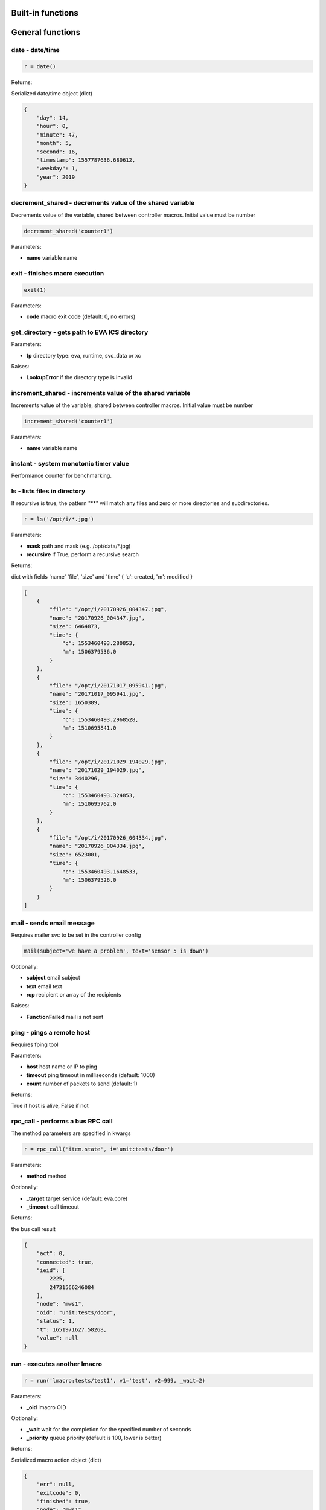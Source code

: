 Built-in functions
==================


.. _py_macro_api_cat_general:

General functions
=================



.. _py_macro_api_date:

date - date/time
----------------



.. code-block:: python

    r = date()

Returns:

Serialized date/time object (dict)

.. code-block:: json

    {
        "day": 14,
        "hour": 0,
        "minute": 47,
        "month": 5,
        "second": 16,
        "timestamp": 1557787636.680612,
        "weekday": 1,
        "year": 2019
    }


.. _py_macro_api_decrement_shared:

decrement_shared - decrements value of the shared variable
----------------------------------------------------------

Decrements value of the variable, shared between controller macros. Initial value must be number

.. code-block:: python

    decrement_shared('counter1')

Parameters:

* **name** variable name


.. _py_macro_api_exit:

exit - finishes macro execution
-------------------------------



.. code-block:: python

    exit(1)

Parameters:

* **code** macro exit code (default: 0, no errors)


.. _py_macro_api_get_directory:

get_directory - gets path to EVA ICS directory
----------------------------------------------



Parameters:

* **tp** directory type: eva, runtime, svc_data or xc

Raises:

* **LookupError** if the directory type is invalid


.. _py_macro_api_increment_shared:

increment_shared - increments value of the shared variable
----------------------------------------------------------

Increments value of the variable, shared between controller macros. Initial value must be number

.. code-block:: python

    increment_shared('counter1')

Parameters:

* **name** variable name


.. _py_macro_api_instant:

instant - system monotonic timer value
--------------------------------------

Performance counter for benchmarking.


.. _py_macro_api_ls:

ls - lists files in directory
-----------------------------

If recursive is true, the pattern "**" will match any files and zero or more directories and subdirectories.

.. code-block:: python

    r = ls('/opt/i/*.jpg')

Parameters:

* **mask** path and mask (e.g. /opt/data/\*.jpg)
* **recursive** if True, perform a recursive search

Returns:

dict with fields 'name' 'file', 'size' and 'time' { 'c': created, 'm': modified }

.. code-block:: json

    [
        {
            "file": "/opt/i/20170926_004347.jpg",
            "name": "20170926_004347.jpg",
            "size": 6464873,
            "time": {
                "c": 1553460493.280853,
                "m": 1506379536.0
            }
        },
        {
            "file": "/opt/i/20171017_095941.jpg",
            "name": "20171017_095941.jpg",
            "size": 1650389,
            "time": {
                "c": 1553460493.2968528,
                "m": 1510695841.0
            }
        },
        {
            "file": "/opt/i/20171029_194029.jpg",
            "name": "20171029_194029.jpg",
            "size": 3440296,
            "time": {
                "c": 1553460493.324853,
                "m": 1510695762.0
            }
        },
        {
            "file": "/opt/i/20170926_004334.jpg",
            "name": "20170926_004334.jpg",
            "size": 6523001,
            "time": {
                "c": 1553460493.1648533,
                "m": 1506379526.0
            }
        }
    ]


.. _py_macro_api_mail:

mail - sends email message
--------------------------

Requires mailer svc to be set in the controller config

.. code-block:: python

    mail(subject='we have a problem', text='sensor 5 is down')

Optionally:

* **subject** email subject
* **text** email text
* **rcp** recipient or array of the recipients

Raises:

* **FunctionFailed** mail is not sent


.. _py_macro_api_ping:

ping - pings a remote host
--------------------------

Requires fping tool

Parameters:

* **host** host name or IP to ping
* **timeout** ping timeout in milliseconds (default: 1000)
* **count** number of packets to send (default: 1)

Returns:

True if host is alive, False if not


.. _py_macro_api_rpc_call:

rpc_call - performs a bus RPC call
----------------------------------

The method parameters are specified in kwargs

.. code-block:: python

    r = rpc_call('item.state', i='unit:tests/door')

Parameters:

* **method** method

Optionally:

* **_target** target service (default: eva.core)
* **_timeout** call timeout

Returns:

the bus call result

.. code-block:: json

    {
        "act": 0,
        "connected": true,
        "ieid": [
            2225,
            24731566246084
        ],
        "node": "mws1",
        "oid": "unit:tests/door",
        "status": 1,
        "t": 1651971627.58268,
        "value": null
    }


.. _py_macro_api_run:

run - executes another lmacro
-----------------------------



.. code-block:: python

    r = run('lmacro:tests/test1', v1='test', v2=999, _wait=2)

Parameters:

* **_oid** lmacro OID

Optionally:

* **_wait** wait for the completion for the specified number of seconds
* **_priority** queue priority (default is 100, lower is better)

Returns:

Serialized macro action object (dict)

.. code-block:: json

    {
        "err": null,
        "exitcode": 0,
        "finished": true,
        "node": "mws1",
        "oid": "lmacro:tests/test1",
        "out": "all is fine",
        "params": {},
        "priority": 100,
        "status": "completed",
        "svc": "eva.controller.py",
        "time": {
            "accepted": 1651971891.772146,
            "completed": 1651971891.772503,
            "created": 1651971891.7694325,
            "pending": 1651971891.7723224,
            "running": 1651971891.7723744
        },
        "uuid": "3c291d89-9f25-4a2c-ad88-699867a8ce6b"
      }

Raises:

* **ResourceNotFound** macro not found


.. _py_macro_api_set_shared:

set_shared - sets value of the shared variable
----------------------------------------------

Sets value of the variable, shared between controller macros

.. code-block:: python

    set_shared('var1', 777)

Parameters:

* **name** variable name

Optionally:

* **value** value to set. If empty, varible is deleted


.. _py_macro_api_sha256sum:

sha256sum - calculates SHA256 sum
---------------------------------



Parameters:

* **value** value to calculate
* **hexdigest** return binary digest or hex (True, default)

Returns:

sha256 digest


.. _py_macro_api_shared:

shared - gets value of the shared variable
------------------------------------------

Gets value of the variable, shared between controller macros

.. code-block:: python

    r = shared('var1')
    print(r)

    777

Parameters:

* **name** variable name

Optionally:

* **default** value if variable doesn't exist

Returns:

variable value, None (or default) if variable doesn't exist


.. _py_macro_api_sleep:

sleep - sleep(seconds)
----------------------

Delay execution for a given number of seconds.  The argument may be a floating point number for subsecond precision.

.. code-block:: python

    sleep(0.1)


.. _py_macro_api_time:

time - current time in seconds since Epoch
------------------------------------------

Return the current time in seconds since the Epoch. Fractions of a second may be present if the system clock provides them.

.. code-block:: python

    r = time()
    print(r)

    1553461581.549374



.. _py_macro_api_cat_item:

Item functions
==============



.. _py_macro_api_state:

state - gets item state
-----------------------



.. code-block:: python

    r = state('unit:tests/door')

Parameters:

* **oid** item OID or mask

Returns:

item status/value dict or list for mask

.. code-block:: json

    {
        "act": 0,
        "connected": true,
        "ieid": [
            2225,
            24731566246084
        ],
        "node": "mws1",
        "oid": "unit:tests/door",
        "status": 1,
        "t": 1651971627.58268,
        "value": null
    }

Raises:

* **ResourceNotFound** item not found


.. _py_macro_api_status:

status - gets item status
-------------------------



.. code-block:: python

    r = status('unit:tests/unit1')
    print(r)

    0

Parameters:

* **oid** item OID

Returns:

item status (integer)

Raises:

* **ResourceNotFound** item not found


.. _py_macro_api_value:

value - gets item value
-----------------------



.. code-block:: python

    r = value('sensor:env/temp_test')
    print(r)

    191.0

Parameters:

* **i** item OID

Optionally:

* **default** value if null (default is empty string)

Returns:

item value

Raises:

* **ResourceNotFound** item not found



.. _py_macro_api_cat_lvar:

LVar functions
==============



.. _py_macro_api_clear:

clear - clears lvar status
--------------------------

Set lvar status to 0 or stop timer lvar (set timer status to 0)

.. code-block:: python

    clear('lvar:tests/test1')

Parameters:

* **oid** lvar OID

Raises:

* **FunctionFailed** lvar value set error
* **ResourceNotFound** lvar not found


.. _py_macro_api_decrement:

decrement - decrements lvar value
---------------------------------



.. code-block:: python

    decrement('lvar:tests/test1')

Parameters:

* **oid** lvar OID

Raises:

* **FunctionFailed** lvar value decrement error
* **ResourceNotFound** lvar not found


.. _py_macro_api_increment:

increment - increments lvar value
---------------------------------



.. code-block:: python

    increment('lvar:tests/test1')

Parameters:

* **lvar_id** lvar OID

Raises:

* **FunctionFailed** lvar value increment error
* **ResourceNotFound** lvar not found


.. _py_macro_api_is_expired:

is_expired - checks is lvar (timer) or item state expired/error
---------------------------------------------------------------



.. code-block:: python

    r = is_expired('lvar:nogroup/timer1')
    print(r)

    True

Parameters:

* **oid** item OID

Returns:

True if the timer has been expired

Raises:

* **ResourceNotFound** item not found


.. _py_macro_api_reset:

reset - resets lvar status
--------------------------

Set lvar status to 1 or start lvar timer

.. code-block:: python

    reset('lvar:tests/test1')

Parameters:

* **oid** lvar OID

Raises:

* **FunctionFailed** lvar value set error
* **ResourceNotFound** lvar not found


.. _py_macro_api_set:

set - sets lvar value
---------------------



.. code-block:: python

    set('lvar:tests/test1', value=1)

Parameters:

* **oid** lvar OID

Optionally:

* **value** lvar value (if not specified, lvar is set to null)

Raises:

* **FunctionFailed** lvar value set error
* **ResourceNotFound** lvar not found


.. _py_macro_api_toggle:

toggle - toggles lvar status
----------------------------

Change lvar status to opposite boolean (0->1, 1->0)

.. code-block:: python

    toggle('lvar:tests/test1')

Parameters:

* **oid** lvar OID

Raises:

* **FunctionFailed** lvar value set error
* **ResourceNotFound** lvar not found



.. _py_macro_api_cat_unit:

Unit control
============



.. _py_macro_api_action:

action - executes unit control action
-------------------------------------



.. code-block:: python

    r = action('unit:tests/door', status=1, wait=5)

Parameters:

* **oid** unit OID
* **status** desired unit status

Optionally:

* **value** desired unit value
* **wait** wait for the completion for the specified number of seconds
* **priority** queue priority (default is 100, lower is better)

Returns:

Serialized action object (dict)

.. code-block:: json

    {
        "err": null,
        "exitcode": 0,
        "finished": true,
        "node": "mws1",
        "oid": "unit:tests/door",
        "out": null,
        "params": {
            "status": 1
        },
        "priority": 100,
        "status": "completed",
        "svc": "eva.controller.virtual",
        "time": {
            "accepted": 1651971627.5822825,
            "completed": 1651971627.5823474,
            "created": 1651971627.5794573
        },
        "uuid": "60202130-8c28-4632-a645-f840849ca144"
    }

Raises:

* **FunctionFailed** action failed to be executed
* **ResourceNotFound** unit not found


.. _py_macro_api_action_toggle:

action_toggle - executes an action to toggle unit status
--------------------------------------------------------

Creates a unit control action to toggle its status (1->0, 0->1)

.. code-block:: python

    r = action_toggle('unit:tests/door', wait=5)

Parameters:

* **oid** unit OID

Optionally:

* **value** desired unit value
* **wait** wait for the completion for the specified number of seconds
* **uuid** action UUID (will be auto generated if none specified)
* **priority** queue priority (default is 100, lower is better)

Returns:

Serialized action object (dict)

.. code-block:: json

    {
        "err": null,
        "exitcode": 0,
        "finished": true,
        "node": "mws1",
        "oid": "unit:tests/door",
        "out": null,
        "params": {
            "status": 1
        },
        "priority": 100,
        "status": "completed",
        "svc": "eva.controller.virtual",
        "time": {
            "accepted": 1651971627.5822825,
            "completed": 1651971627.5823474,
            "created": 1651971627.5794573
        },
        "uuid": "60202130-8c28-4632-a645-f840849ca144"
    }

Raises:

* **ResourceNotFound** unit not found


.. _py_macro_api_is_busy:

is_busy - checks is the unit busy
---------------------------------



.. code-block:: python

    r = is_busy('tests/unit1')
    print(r)

    False

Parameters:

* **oid** unit OID

Returns:

True if unit is busy (action is executed)

Raises:

* **ResourceNotFound** unit not found


.. _py_macro_api_kill:

kill - kills unit actions
-------------------------

Terminates the current action (if possible) and cancels all pending

.. code-block:: python

    kill('unit:tests/unit1')

Parameters:

* **oid** unit OID

Raises:

* **ResourceNotFound** unit not found


.. _py_macro_api_result:

result - gets action status
---------------------------

Checks the result of the action by its UUID or returns the actions for the specified unit

.. code-block:: python

    r = result('unit:tests/unit1')

Parameters:

* **oid** unit OID or
* **uuid** action uuid

Optionally:

* **sq** filter by action status: waiting, running, completed, failed or finished
* **limit** limit action list to N records

Returns:

list or single serialized action object

.. code-block:: json

    {
        "err": null,
        "exitcode": 0,
        "finished": true,
        "node": "mws1",
        "oid": "unit:tests/door",
        "out": null,
        "params": {
            "status": 1
        },
        "priority": 100,
        "status": "completed",
        "svc": "eva.controller.virtual",
        "time": {
            "accepted": 1651971627.5822825,
            "completed": 1651971627.5823474,
            "created": 1651971627.5794573
        },
        "uuid": "60202130-8c28-4632-a645-f840849ca144"
    }

Raises:

* **ResourceNotFound** unit or action not found


.. _py_macro_api_start:

start - executes an action to a unit
------------------------------------

Creates unit control action to set its status to 1

.. code-block:: python

    r = start('unit:tests/unit1', wait=5)

Parameters:

* **oid** unit OID

Optionally:

* **value** desired unit value
* **wait** wait for the completion for the specified number of seconds
* **priority** queue priority (default is 100, lower is better)

Returns:

Serialized action object (dict)

Raises:

* **ResourceNotFound** unit not found


.. _py_macro_api_stop:

stop - executes an action to stop a unit
----------------------------------------

Creates unit control action to set its status to 0

.. code-block:: python

    r = stop('unit:tests/unit1', wait=5)

Parameters:

* **oid** unit OID

Optionally:

* **value** desired unit value
* **wait** wait for the completion for the specified number of seconds
* **priority** queue priority (default is 100, lower is better)

Returns:

Serialized action object (dict)

Raises:

* **ResourceNotFound** unit not found


.. _py_macro_api_terminate:

terminate - terminates action execution
---------------------------------------

Terminates or cancel the action if it is still queued

.. code-block:: python

    try:
    terminate('unit:tests/unit1')
    except ResourceNotFound:
    print('no action running')

Parameters:

* **uuid** action uuid

Raises:

* **ResourceNotFound** if action is not found or action is already finished



.. _py_macro_api_cat_lock:

Locking functions
=================



.. _py_macro_api_lock:

lock - acquires a lock
----------------------

Requires locker svc to be set in the controller config

.. code-block:: python

    lock('lock1', expires=1)

Parameters:

* **lock_id** lock id
* **expires** time after which the lock is automatically unlocked (sec)

Optionally:

* **timeout** max timeout to wait

Raises:

* **FunctionFailed** failed to acquire the lock
* **TimeoutException** timed out


.. _py_macro_api_unlock:

unlock - releases a lock
------------------------

Releases the previously acquired lock

.. code-block:: python

    unlock('lock1')

Parameters:

* **lock_id** lock id

Raises:

* **FunctionFailed** ffailed to release the lock



.. _py_macro_api_cat_log:

Logging
=======



.. _py_macro_api_debug:

debug - log a message with severity 'DEBUG' on the root logger. If the logger has
---------------------------------------------------------------------------------

no handlers, call basicConfig() to add a console handler with a pre-defined format.

.. code-block:: python

    debug('this is a test debug message')


.. _py_macro_api_info:

info - log a message with severity 'INFO' on the root logger. If the logger has
-------------------------------------------------------------------------------

no handlers, call basicConfig() to add a console handler with a pre-defined format.

.. code-block:: python

    info('this is a test debug message')


.. _py_macro_api_warning:

warning - log a message with severity 'WARNING' on the root logger. If the logger has
-------------------------------------------------------------------------------------

no handlers, call basicConfig() to add a console handler with a pre-defined format.

.. code-block:: python

    info('this is a test debug message')


.. _py_macro_api_error:

error - log a message with severity 'ERROR' on the root logger. If the logger has
---------------------------------------------------------------------------------

no handlers, call basicConfig() to add a console handler with a pre-defined format.

.. code-block:: python

    error('this is a test debug message')


.. _py_macro_api_critical:

critical - log a message with severity 'CRITICAL' on the root logger. If the logger
-----------------------------------------------------------------------------------

has no handlers, call basicConfig() to add a console handler with a pre-defined format.

.. code-block:: python

    critical('this is a test debug message')


